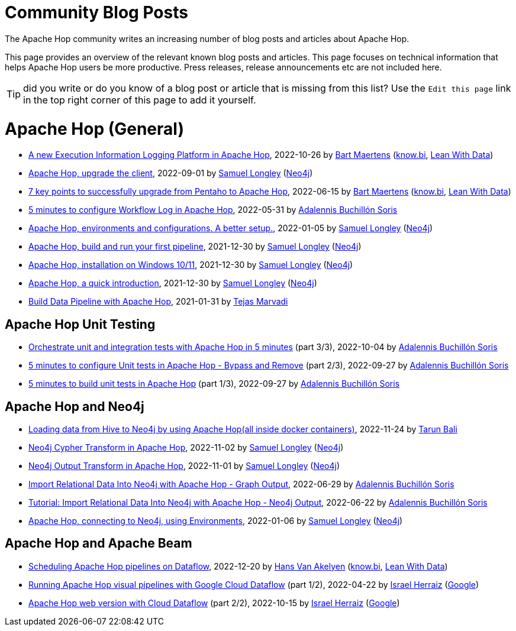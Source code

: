 ////
Licensed to the Apache Software Foundation (ASF) under one
or more contributor license agreements.  See the NOTICE file
distributed with this work for additional information
regarding copyright ownership.  The ASF licenses this file
to you under the Apache License, Version 2.0 (the
"License"); you may not use this file except in compliance
with the License.  You may obtain a copy of the License at
  http://www.apache.org/licenses/LICENSE-2.0
Unless required by applicable law or agreed to in writing,
software distributed under the License is distributed on an
"AS IS" BASIS, WITHOUT WARRANTIES OR CONDITIONS OF ANY
KIND, either express or implied.  See the License for the
specific language governing permissions and limitations
under the License.
////
[[community-blog]]
:imagesdir: ../../assets/images
:openvar: ${
:closevar: }
:description: This page bundles relevant community blog posts and articles about Apache Hop. 

= Community Blog Posts 

The Apache Hop community writes an increasing number of blog posts and articles about Apache Hop. 

This page provides an overview of the relevant known blog posts and articles. This page focuses on technical information that helps Apache Hop users be more productive. Press releases, release announcements etc are not included here. 

TIP: did you write or do you know of a blog post or article that is missing from this list? Use the `Edit this page` link in the top right corner of this page to add it yourself. 


= Apache Hop (General)

* https://www.leanwithdata.com/blog/apache-hop-execution-information-logging[A new Execution Information Logging Platform in Apache Hop^], 2022-10-26 by https://www.linkedin.com/in/bmaertens/[Bart Maertens^] (https://www.know.bi[know.bi^], https://www.leanwithdata.com[Lean With Data^])

* https://medium.com/@samuel.second/apache-hop-upgrade-the-client-432b550dcf1[Apache Hop, upgrade the client^], 2022-09-01 by https://www.linkedin.com/in/samuel-longley-b1a607/[Samuel Longley^] (https://www.neo4j.com[Neo4j^])

* https://www.know-bi.be/blog/upgrade-to-apache-hop-2.0[7 key points to successfully upgrade from Pentaho to Apache Hop^], 2022-06-15 by https://www.linkedin.com/in/bmaertens/[Bart Maertens^] (https://www.know.bi[know.bi^], https://www.leanwithdata.com[Lean With Data^])

* https://www.know-bi.be/blog/5-minutes-to-configure-workflow-log-in-apache-hop[5 minutes to configure Workflow Log in Apache Hop^], 2022-05-31 by https://www.linkedin.com/in/adalennis-buchillon-soris/[Adalennis Buchillón Soris^]

* https://medium.com/@samuel.second/apache-hop-environments-and-configurations-a-better-setup-eb12a181fcab[Apache Hop, environments and configurations. A better setup.^], 2022-01-05 by https://www.linkedin.com/in/samuel-longley-b1a607/[Samuel Longley^] (https://www.neo4j.com[Neo4j^])

* https://medium.com/@samuel.second/apache-hop-build-your-first-pipeline-6ee918ce5092[Apache Hop, build and run your first pipeline^], 2021-12-30 by https://www.linkedin.com/in/samuel-longley-b1a607/[Samuel Longley^] (https://www.neo4j.com[Neo4j^])

* https://medium.com/@samuel.second/apache-hop-installation-on-windows-10-11-d122340a6710[Apache Hop, installation on Windows 10/11^], 2021-12-30 by https://www.linkedin.com/in/samuel-longley-b1a607/[Samuel Longley^] (https://www.neo4j.com[Neo4j^])

* https://medium.com/@samuel.second/apache-hop-a-quick-introduction-a35831243c51[Apache Hop, a quick introduction^], 2021-12-30 by https://www.linkedin.com/in/samuel-longley-b1a607/[Samuel Longley^] (https://www.neo4j.com[Neo4j^])

* https://medium.com/codex/build-data-pipeline-with-apache-hop-62417ecee303[Build Data Pipeline with Apache Hop^], 2021-01-31 by https://medium.com/@tmarvadi[Tejas Marvadi^]

== Apache Hop Unit Testing 

* https://www.know-bi.be/blog/5-minutes-to-execute-unit-tests-in-workflows-with-apache-hop[Orchestrate unit and integration tests with Apache Hop in 5 minutes^] (part 3/3), 2022-10-04 by https://www.linkedin.com/in/adalennis-buchillon-soris/[Adalennis Buchillón Soris^]

* https://www.know-bi.be/blog/5-minutes-to-configure-unit-tests-in-apache-hop-bypass-and-remove[5 minutes to configure Unit tests in Apache Hop - Bypass and Remove^] (part 2/3), 2022-09-27 by https://www.linkedin.com/in/adalennis-buchillon-soris/[Adalennis Buchillón Soris^]

* https://www.know-bi.be/blog/5-minutes-to-build-unit-tests-in-apache-hop[5 minutes to build unit tests in Apache Hop^] (part 1/3), 2022-09-27 by https://www.linkedin.com/in/adalennis-buchillon-soris/[Adalennis Buchillón Soris^]


== Apache Hop and Neo4j 

* https://medium.com/@raibot/loading-data-from-hive-to-neo4j-by-using-apache-hop-8e32ce031b3b[Loading data from Hive to Neo4j by using Apache Hop(all inside docker containers)^], 2022-11-24 by https://medium.com/@raibot[Tarun Bali^]

* https://medium.com/@samuel.second/neo4j-cypher-transform-in-apache-hop-ef216ea99f5e[Neo4j Cypher Transform in Apache Hop^], 2022-11-02 by https://www.linkedin.com/in/samuel-longley-b1a607/[Samuel Longley^] (https://www.neo4j.com[Neo4j^])

* https://medium.com/@samuel.second/neo4j-output-transform-in-apache-hop-draft-e62fa48d9c36[Neo4j Output Transform in Apache Hop^], 2022-11-01 by https://www.linkedin.com/in/samuel-longley-b1a607/[Samuel Longley^] (https://www.neo4j.com[Neo4j^])

* https://www.know-bi.be/blog/tutorial-import-relational-data-into-neo4j-with-graph-output[Import Relational Data Into Neo4j with Apache Hop - Graph Output], 2022-06-29 by https://www.linkedin.com/in/adalennis-buchillon-soris/[Adalennis Buchillón Soris^]

* https://www.know-bi.be/blog/tutorial-import-relational-data-into-neo4j-with-neo4j-output[Tutorial: Import Relational Data Into Neo4j with Apache Hop - Neo4j Output], 2022-06-22 by https://www.linkedin.com/in/adalennis-buchillon-soris/[Adalennis Buchillón Soris^]

* https://medium.com/@samuel.second/apache-hop-connecting-to-neo4j-using-environments-e6839c279de0[Apache Hop, connecting to Neo4j, using Environments^], 2022-01-06 by https://www.linkedin.com/in/samuel-longley-b1a607/[Samuel Longley^] (https://www.neo4j.com[Neo4j^])

== Apache Hop and Apache Beam 

* https://www.leanwithdata.com/blog/scheduling-apache-hop-workflows-on-dataflow[Scheduling Apache Hop pipelines on Dataflow^], 2022-12-20 by https://www.linkedin.com/in/hansvanakelyen/[Hans Van Akelyen^] (https://www.know.bi[know.bi^], https://www.leanwithdata.com[Lean With Data^])

* https://beam.apache.org/blog/apache-hop-with-dataflow/[Running Apache Hop visual pipelines with Google Cloud Dataflow^] (part 1/2), 2022-04-22 by https://twitter.com/herraiz[Israel Herraiz^] (https://www.google.com[Google^])

* https://beam.apache.org/blog/hop-web-cloud/[Apache Hop web version with Cloud Dataflow^] (part 2/2), 2022-10-15 by https://twitter.com/herraiz[Israel Herraiz^] (https://www.google.com[Google^])


